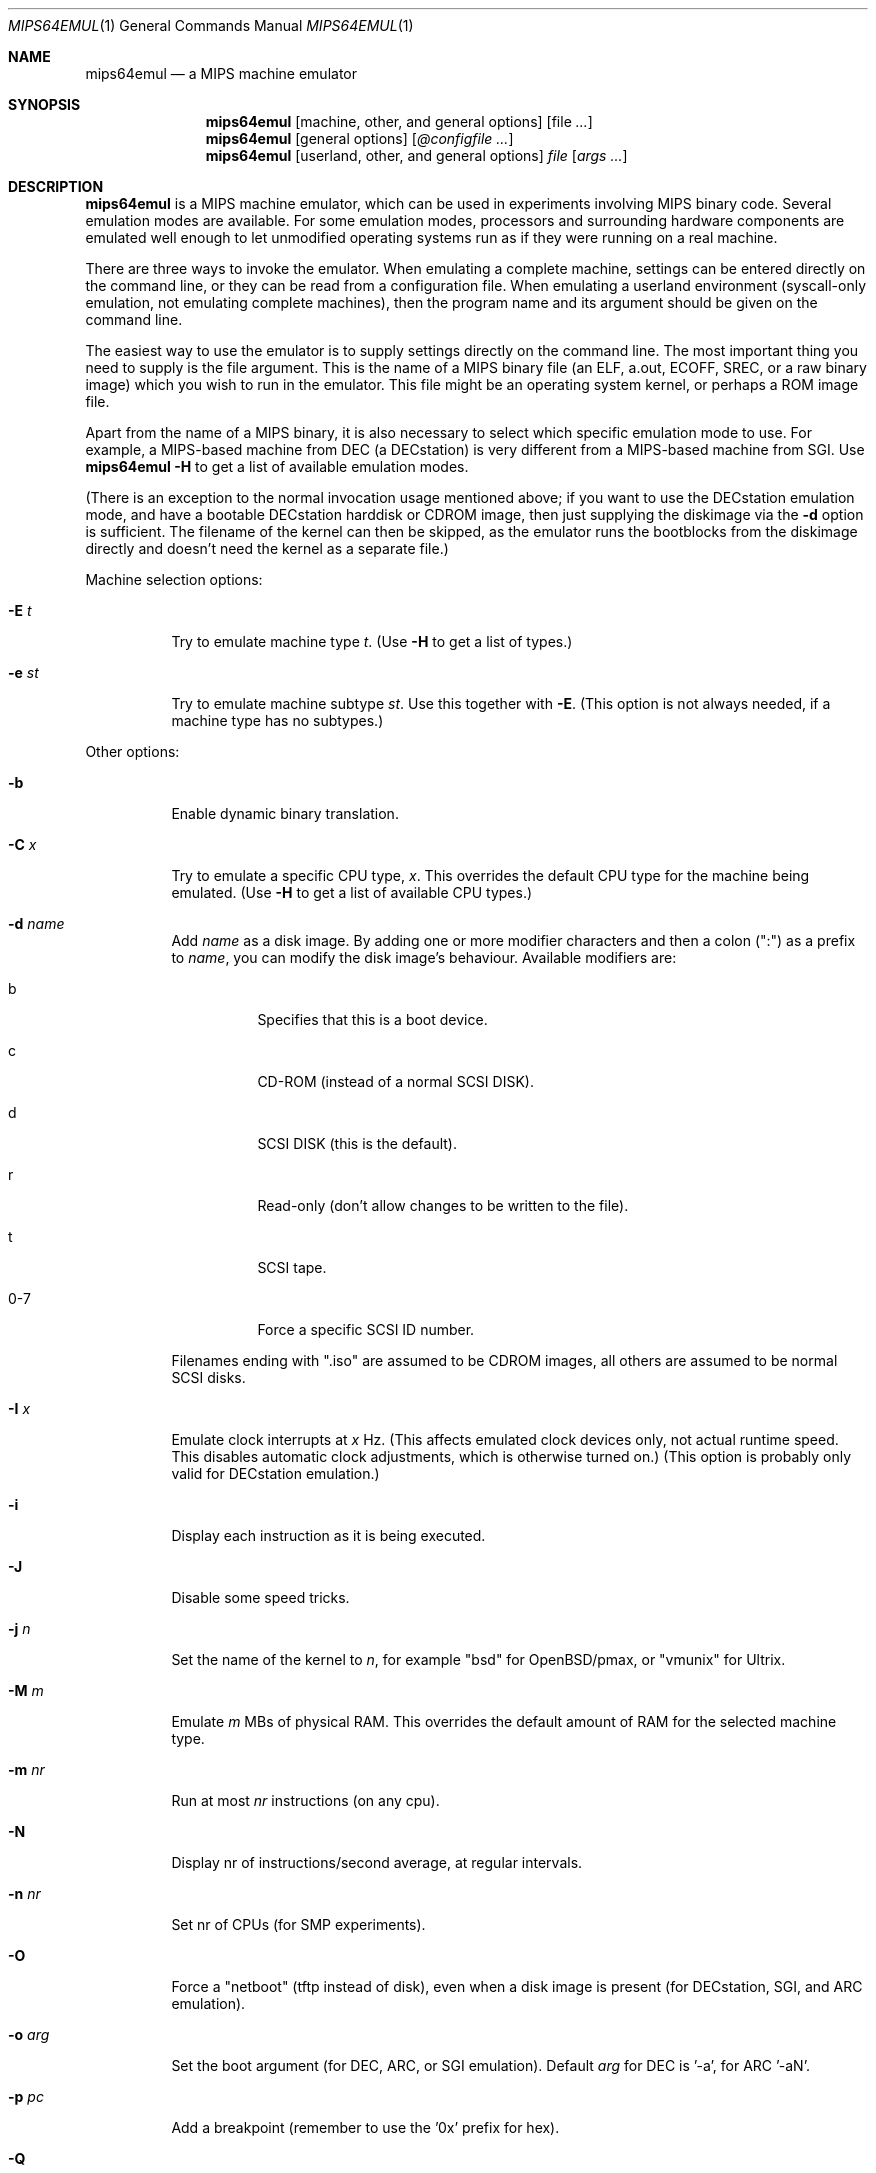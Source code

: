 .\" $Id: mips64emul.1,v 1.26 2005-02-19 10:45:32 debug Exp $
.\"
.\" Copyright (C) 2004-2005  Anders Gavare.  All rights reserved.
.\"
.\" Redistribution and use in source and binary forms, with or without
.\" modification, are permitted provided that the following conditions are met:
.\"
.\" 1. Redistributions of source code must retain the above copyright
.\"    notice, this list of conditions and the following disclaimer.
.\" 2. Redistributions in binary form must reproduce the above copyright
.\"    notice, this list of conditions and the following disclaimer in the
.\"    documentation and/or other materials provided with the distribution.
.\" 3. The name of the author may not be used to endorse or promote products
.\"    derived from this software without specific prior written permission.
.\"
.\" THIS SOFTWARE IS PROVIDED BY THE AUTHOR AND CONTRIBUTORS ``AS IS'' AND
.\" ANY EXPRESS OR IMPLIED WARRANTIES, INCLUDING, BUT NOT LIMITED TO, THE
.\" IMPLIED WARRANTIES OF MERCHANTABILITY AND FITNESS FOR A PARTICULAR PURPOSE
.\" ARE DISCLAIMED.  IN NO EVENT SHALL THE AUTHOR OR CONTRIBUTORS BE LIABLE
.\" FOR ANY DIRECT, INDIRECT, INCIDENTAL, SPECIAL, EXEMPLARY, OR CONSEQUENTIAL
.\" DAMAGES (INCLUDING, BUT NOT LIMITED TO, PROCUREMENT OF SUBSTITUTE GOODS
.\" OR SERVICES; LOSS OF USE, DATA, OR PROFITS; OR BUSINESS INTERRUPTION)
.\" HOWEVER CAUSED AND ON ANY THEORY OF LIABILITY, WHETHER IN CONTRACT, STRICT
.\" LIABILITY, OR TORT (INCLUDING NEGLIGENCE OR OTHERWISE) ARISING IN ANY WAY
.\" OUT OF THE USE OF THIS SOFTWARE, EVEN IF ADVISED OF THE POSSIBILITY OF
.\" SUCH DAMAGE.
.\" 
.\" 
.\" This is a minimal man page for mips64emul. Process this file with
.\"     groff -man -Tascii mips64emul.1    or    nroff -man mips64emul.1
.\"
.Dd FEBRUARY 2005
.Dt MIPS64EMUL 1
.Os
.Sh NAME
.Nm mips64emul
.Nd a MIPS machine emulator
.Sh SYNOPSIS
.Nm
.Op machine, other, and general options
.Op file Ar ...
.Nm
.Op general options
.Op Ar @configfile ...
.Nm
.Op userland, other, and general options
.Ar file Op Ar args ...
.Sh DESCRIPTION
.Nm
is a MIPS machine emulator, which can be used in experiments involving 
MIPS binary code. Several emulation modes are available. For some emulation
modes, processors and surrounding hardware components are emulated well
enough to let unmodified operating systems run as if they were running on
a real machine.
.Pp
There are three ways to invoke the emulator. When emulating a 
complete machine, settings can be entered directly on the command line, or
they can be read from a configuration file. When emulating a userland 
environment (syscall-only emulation, not emulating complete machines), 
then the program name and its argument should be given on the command 
line.
.Pp
The easiest way to use the emulator is to supply settings directly on the 
command line. The most important thing you need to supply is the
file argument. This is the name of a MIPS binary file (an ELF, a.out, ECOFF,
SREC, or a raw binary image) which you wish to run in the emulator. This file
might be an operating system kernel, or perhaps a ROM image file.
.Pp
Apart from the name of a MIPS binary, it is also necessary to select
which specific emulation mode to use. For example, a MIPS-based machine
from DEC (a DECstation) is very different from a MIPS-based machine
from SGI. Use
.Nm
.Fl H
to get a list of available emulation modes.
.Pp
(There is an exception to the normal invocation usage mentioned above;
if you want to use the DECstation emulation mode, and have a bootable
DECstation harddisk or CDROM image, then just supplying the diskimage via 
the
.Fl d
option is sufficient. The filename of the kernel can then be 
skipped, as the emulator runs the bootblocks from the diskimage directly and 
doesn't need the kernel as a separate file.)
.Pp
Machine selection options:
.Bl -tag -width Ds
.It Fl E Ar t
Try to emulate machine type
.Ar "t".
(Use
.Fl H
to get a list of types.)
.It Fl e Ar st
Try to emulate machine subtype
.Ar "st".
Use this together with
.Fl E .
(This option is not always needed, if a machine type has no subtypes.)
.El
.Pp
Other options:
.Bl -tag -width Ds
.It Fl b
Enable dynamic binary translation.
.It Fl C Ar x
Try to emulate a specific CPU type,
.Ar "x".
This overrides the default CPU type for the machine being emulated.
(Use
.Fl H
to get a list of available CPU types.)
.It Fl d Ar name
Add
.Ar name
as a disk image. By adding one or more modifier characters and then a
colon (":") as a prefix to
.Ar "name",
you can modify the disk image's behaviour. Available modifiers are:
.Bl -tag -width Ds
.It b
Specifies that this is a boot device.
.It c
CD-ROM (instead of a normal SCSI DISK).
.It d
SCSI DISK (this is the default).
.It r
Read-only (don't allow changes to be written to the file).
.It t
SCSI tape.
.It 0-7
Force a specific SCSI ID number.
.El
.Pp
Filenames ending with ".iso" are assumed to be CDROM images, all others
are assumed to be normal SCSI disks.
.It Fl I Ar x
Emulate clock interrupts at
.Ar x
Hz. (This affects emulated clock devices only, not actual runtime speed.
This disables automatic clock adjustments, which is otherwise turned on.)
(This option is probably only valid for DECstation emulation.)
.It Fl i
Display each instruction as it is being executed.
.It Fl J
Disable some speed tricks.
.It Fl j Ar n
Set the name of the kernel to
.Ar "n",
for example "bsd" for OpenBSD/pmax, or "vmunix" for Ultrix.
.It Fl M Ar m
Emulate
.Ar m
MBs of physical RAM. This overrides the default amount of RAM for the 
selected machine type.
.It Fl m Ar nr
Run at most
.Ar nr
instructions (on any cpu).
.It Fl N
Display nr of instructions/second average, at regular intervals.
.It Fl n Ar nr
Set nr of CPUs (for SMP experiments).
.It Fl O
Force a "netboot" (tftp instead of disk), even when a disk image is
present (for DECstation, SGI, and ARC emulation).
.It Fl o Ar arg
Set the boot argument (for DEC, ARC, or SGI emulation).
Default
.Ar arg
for DEC is '-a', for ARC '-aN'.
.It Fl p Ar pc
Add a breakpoint (remember to use the '0x' prefix for hex).
.It Fl Q
Disable the built-in PROM emulation. This is useful for running raw ROM
images from real machines.
.It Fl R
Use a random bootstrap cpu, instead of CPU nr 0. (For SMP experiments.)
.It Fl r
Dump register contents for every executed instruction.
.It Fl S
Initialize the emulated RAM to random data, instead of zeroes.
.It Fl T
Enter the single-step debugger on unimplemented memory accesses.
.It Fl t
Show a trace tree of all function calls being made.
.It Fl U
Enable slow_serial_interrupts_hack_for_linux.
.It Fl X
Use X11.
.It Fl Y Ar n
Scale down framebuffer windows by
.Ar n
x
.Ar n
times.
.It Fl y Ar x
Set max_random_cycles_per_chunk to
.Ar x
(experimental).
.It Fl Z Ar n
Set the number of graphics cards, for emulating a dual-head or tripple-head
environment. (Only for DECstation emulation so far.)
.It Fl z Ar disp
Add
.Ar disp
as an X11 display to use for framebuffers.
.El
.Pp
Userland options:
.Bl -tag -width Ds
.It Fl u Ar emul-mode
Userland-only (syscall) emulation. (Use
.Fl H
to get a list of available emulation modes.) Some (but not all) of the
options listed under Other options above can also be used with userland
emulation.
.El
.Pp
General options:
.Bl -tag -width Ds
.It Fl H
Display a list of available CPU types, machine types, and userland
emulation modes.
.It Fl h
Display a list of all available command line options.
.It Fl K
Force the single-step debugger to be entered at the end of a simulation.
.It Fl q
Quiet mode; this suppresses startup messages.
.It Fl s
Show opcode usage statistics after the simulation.
.It Fl V
Start up in the single-step debugger, paused.
.It Fl v
Verbose debug messages.
.El
.Pp
Configuration file startup:
.Bl -tag -width Ds
.It @ Ar configfile
Start an emulation based on the contents of
.Ar "configfile".
.El
.Pp
For more information, please read the documentation in the doc/
subdirectory of the
.Nm
distribution.
.Sh EXAMPLES
The following command will start NetBSD/pmax on an emulated DECstation 
5000/200 (3MAX), with dynamic binary translation enabled:
.Pp
.Dl "mips64emul -E dec -e 3max -b -d netbsddisk.img"
.Pp
netbsddisk.img should be a raw disk image containing a NetBSD/pmax
filesystem.
.Pp
The following command will start an emulation session based on settings in 
the configuration file "mysession". The -v option tells mips64emul to be
verbose.
.Pp
.Dl "mips64emul -v @mysession"
.Pp
If you have compiled the small Hello world program mentioned in the
mips64emul documentation, the following command will start up an
emulated test machine in "paused" mode:
.Pp
.Dl "mips64emul -E testmips -V hello"
.Pp
(Paused mode means that you enter the interactive single-step debugger
directly at startup, instead of launching the Hello world program.)
.Pp
Please read the documentation for more details.
.Sh AUTHOR
Anders Gavare <anders@gavare.se>
.Pp
See http://gavare.se/mips64emul/ for more information.
